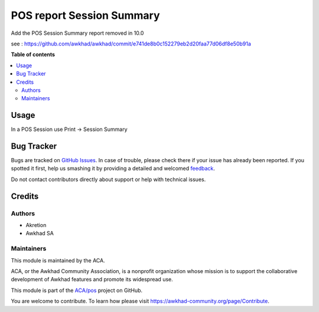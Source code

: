==========================
POS report Session Summary
==========================

.. !!!!!!!!!!!!!!!!!!!!!!!!!!!!!!!!!!!!!!!!!!!!!!!!!!!!
   !! This file is generated by oca-gen-addon-readme !!
   !! changes will be overwritten.                   !!
   !!!!!!!!!!!!!!!!!!!!!!!!!!!!!!!!!!!!!!!!!!!!!!!!!!!!

.. |badge1| image:: https://img.shields.io/badge/maturity-Beta-yellow.png
    :target: https://awkhad-community.org/page/development-status
    :alt: Beta
.. |badge2| image:: https://img.shields.io/badge/licence-LGPL--3-blue.png
    :target: http://www.gnu.org/licenses/lgpl-3.0-standalone.html
    :alt: License: LGPL-3
.. |badge3| image:: https://img.shields.io/badge/github-ACA%2Fpos-lightgray.png?logo=github
    :target: https://github.com/ACA/pos/tree/12.0/pos_report_session_summary
    :alt: ACA/pos
.. |badge4| image:: https://img.shields.io/badge/weblate-Translate%20me-F47D42.png
    :target: https://translation.awkhad-community.org/projects/pos-12-0/pos-12-0-pos_report_session_summary
    :alt: Translate me on Weblate
.. |badge5| image:: https://img.shields.io/badge/runbot-Try%20me-875A7B.png
    :target: https://runbot.awkhad-community.org/runbot/184/12.0
    :alt: Try me on Runbot

|badge1| |badge2| |badge3| |badge4| |badge5| 

Add the POS Session Summary report removed in 10.0

see : https://github.com/awkhad/awkhad/commit/e741de8b0c152279eb2d20faa77d06df8e50b91a

**Table of contents**

.. contents::
   :local:

Usage
=====

In a POS Session use Print -> Session Summary

Bug Tracker
===========

Bugs are tracked on `GitHub Issues <https://github.com/ACA/pos/issues>`_.
In case of trouble, please check there if your issue has already been reported.
If you spotted it first, help us smashing it by providing a detailed and welcomed
`feedback <https://github.com/ACA/pos/issues/new?body=module:%20pos_report_session_summary%0Aversion:%2012.0%0A%0A**Steps%20to%20reproduce**%0A-%20...%0A%0A**Current%20behavior**%0A%0A**Expected%20behavior**>`_.

Do not contact contributors directly about support or help with technical issues.

Credits
=======

Authors
~~~~~~~

* Akretion
* Awkhad SA

Maintainers
~~~~~~~~~~~

This module is maintained by the ACA.

.. image:: https://awkhad-community.org/logo.png
   :alt: Awkhad Community Association
   :target: https://awkhad-community.org

ACA, or the Awkhad Community Association, is a nonprofit organization whose
mission is to support the collaborative development of Awkhad features and
promote its widespread use.

This module is part of the `ACA/pos <https://github.com/ACA/pos/tree/12.0/pos_report_session_summary>`_ project on GitHub.

You are welcome to contribute. To learn how please visit https://awkhad-community.org/page/Contribute.
